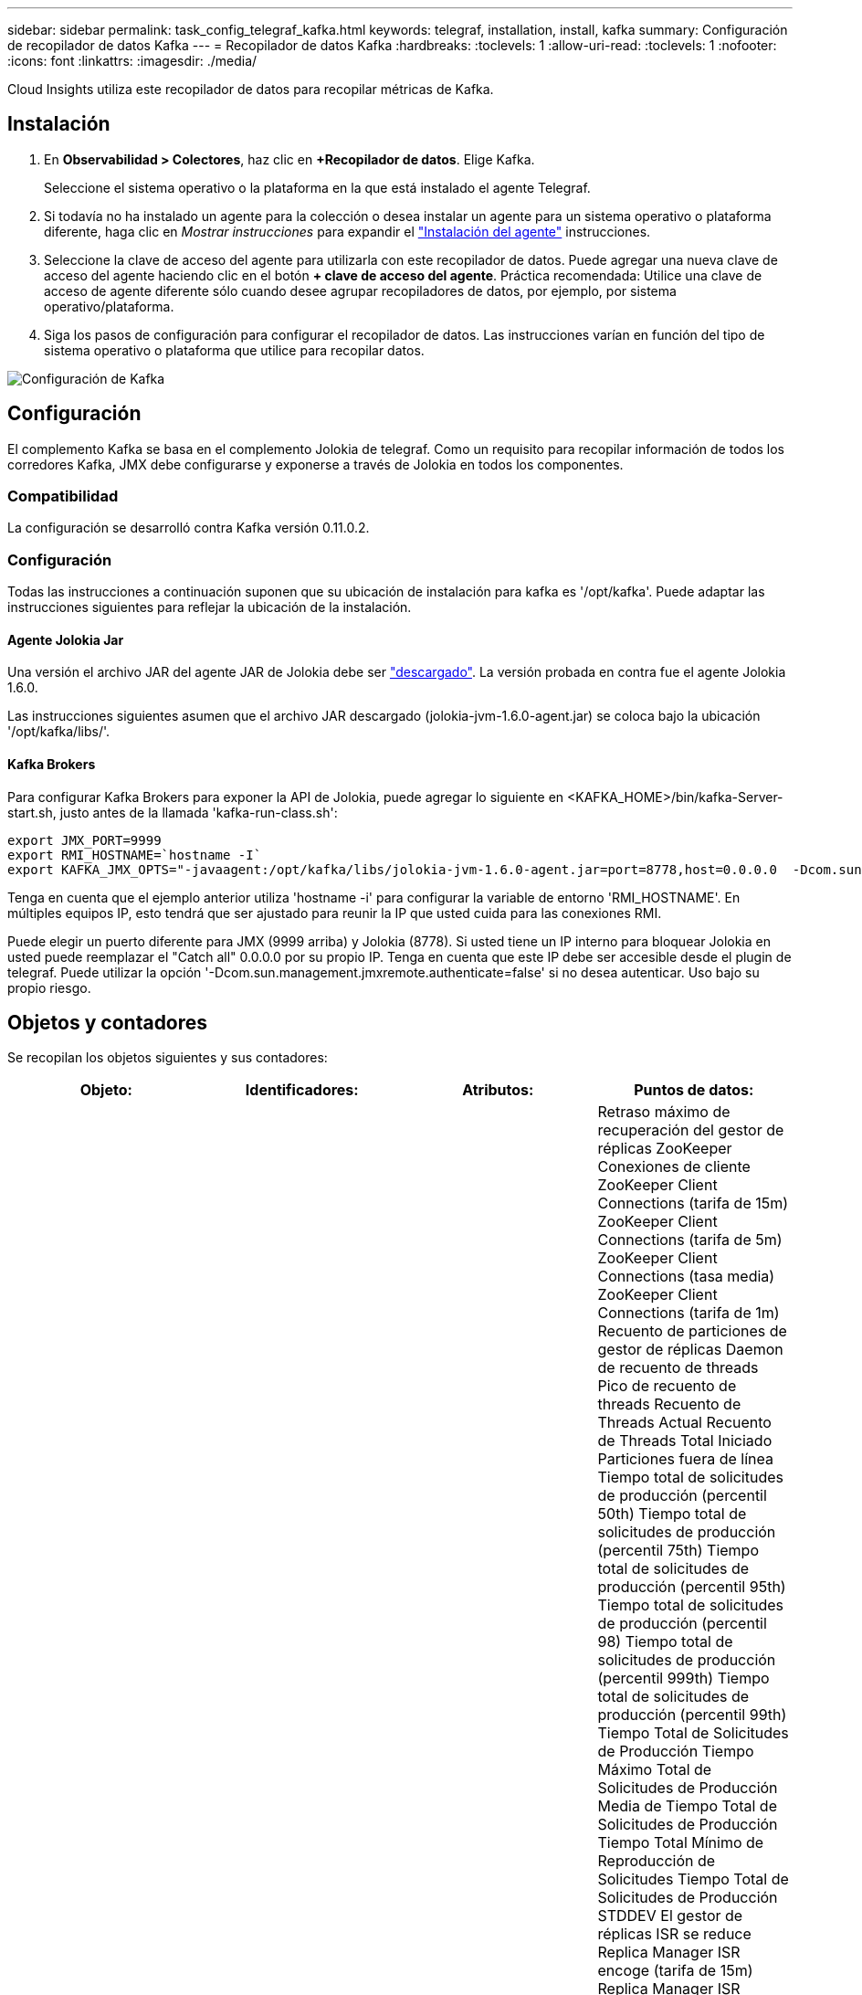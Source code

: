 ---
sidebar: sidebar 
permalink: task_config_telegraf_kafka.html 
keywords: telegraf, installation, install, kafka 
summary: Configuración de recopilador de datos Kafka 
---
= Recopilador de datos Kafka
:hardbreaks:
:toclevels: 1
:allow-uri-read: 
:toclevels: 1
:nofooter: 
:icons: font
:linkattrs: 
:imagesdir: ./media/


[role="lead"]
Cloud Insights utiliza este recopilador de datos para recopilar métricas de Kafka.



== Instalación

. En *Observabilidad > Colectores*, haz clic en *+Recopilador de datos*. Elige Kafka.
+
Seleccione el sistema operativo o la plataforma en la que está instalado el agente Telegraf.

. Si todavía no ha instalado un agente para la colección o desea instalar un agente para un sistema operativo o plataforma diferente, haga clic en _Mostrar instrucciones_ para expandir el link:task_config_telegraf_agent.html["Instalación del agente"] instrucciones.
. Seleccione la clave de acceso del agente para utilizarla con este recopilador de datos. Puede agregar una nueva clave de acceso del agente haciendo clic en el botón *+ clave de acceso del agente*. Práctica recomendada: Utilice una clave de acceso de agente diferente sólo cuando desee agrupar recopiladores de datos, por ejemplo, por sistema operativo/plataforma.
. Siga los pasos de configuración para configurar el recopilador de datos. Las instrucciones varían en función del tipo de sistema operativo o plataforma que utilice para recopilar datos.


image:KafkaDCConfigWindows.png["Configuración de Kafka"]



== Configuración

El complemento Kafka se basa en el complemento Jolokia de telegraf. Como un requisito para recopilar información de todos los corredores Kafka, JMX debe configurarse y exponerse a través de Jolokia en todos los componentes.



=== Compatibilidad

La configuración se desarrolló contra Kafka versión 0.11.0.2.



=== Configuración

Todas las instrucciones a continuación suponen que su ubicación de instalación para kafka es '/opt/kafka'. Puede adaptar las instrucciones siguientes para reflejar la ubicación de la instalación.



==== Agente Jolokia Jar

Una versión el archivo JAR del agente JAR de Jolokia debe ser link:https://jolokia.org/download.html["descargado"]. La versión probada en contra fue el agente Jolokia 1.6.0.

Las instrucciones siguientes asumen que el archivo JAR descargado (jolokia-jvm-1.6.0-agent.jar) se coloca bajo la ubicación '/opt/kafka/libs/'.



==== Kafka Brokers

Para configurar Kafka Brokers para exponer la API de Jolokia, puede agregar lo siguiente en <KAFKA_HOME>/bin/kafka-Server-start.sh, justo antes de la llamada 'kafka-run-class.sh':

[listing]
----
export JMX_PORT=9999
export RMI_HOSTNAME=`hostname -I`
export KAFKA_JMX_OPTS="-javaagent:/opt/kafka/libs/jolokia-jvm-1.6.0-agent.jar=port=8778,host=0.0.0.0  -Dcom.sun.management.jmxremote.password.file=/opt/kafka/config/jmxremote.password -Dcom.sun.management.jmxremote.ssl=false -Djava.rmi.server.hostname=$RMI_HOSTNAME -Dcom.sun.management.jmxremote.rmi.port=$JMX_PORT"
----
Tenga en cuenta que el ejemplo anterior utiliza 'hostname -i' para configurar la variable de entorno 'RMI_HOSTNAME'. En múltiples equipos IP, esto tendrá que ser ajustado para reunir la IP que usted cuida para las conexiones RMI.

Puede elegir un puerto diferente para JMX (9999 arriba) y Jolokia (8778). Si usted tiene un IP interno para bloquear Jolokia en usted puede reemplazar el "Catch all" 0.0.0.0 por su propio IP. Tenga en cuenta que este IP debe ser accesible desde el plugin de telegraf. Puede utilizar la opción '-Dcom.sun.management.jmxremote.authenticate=false' si no desea autenticar. Uso bajo su propio riesgo.



== Objetos y contadores

Se recopilan los objetos siguientes y sus contadores:

[cols="<.<,<.<,<.<,<.<"]
|===
| Objeto: | Identificadores: | Atributos: | Puntos de datos: 


| Kafka Broker | Clúster
Espacio de nombres
Agente | Nombre del nodo
IP del nodo | Retraso máximo de recuperación del gestor de réplicas
ZooKeeper Conexiones de cliente
ZooKeeper Client Connections (tarifa de 15m)
ZooKeeper Client Connections (tarifa de 5m)
ZooKeeper Client Connections (tasa media)
ZooKeeper Client Connections (tarifa de 1m)
Recuento de particiones de gestor de réplicas
Daemon de recuento de threads
Pico de recuento de threads
Recuento de Threads Actual
Recuento de Threads Total Iniciado
Particiones fuera de línea
Tiempo total de solicitudes de producción (percentil 50th)
Tiempo total de solicitudes de producción (percentil 75th)
Tiempo total de solicitudes de producción (percentil 95th)
Tiempo total de solicitudes de producción (percentil 98)
Tiempo total de solicitudes de producción (percentil 999th)
Tiempo total de solicitudes de producción (percentil 99th)
Tiempo Total de Solicitudes de Producción
Tiempo Máximo Total de Solicitudes de Producción
Media de Tiempo Total de Solicitudes de Producción
Tiempo Total Mínimo de Reproducción de Solicitudes
Tiempo Total de Solicitudes de Producción STDDEV
El gestor de réplicas ISR se reduce
Replica Manager ISR encoge (tarifa de 15m)
Replica Manager ISR encoge (tarifa de 5m)
Reducción ISR del gestor de réplicas (tasa media)
Replica Manager ISR encoge (tarifa de 1m)
Media de Inactividad del Manejador de Solicitudes
Manejador de solicitudes en ralentí medio (tarifa de 15m)
Manejador de solicitudes en ralentí medio (tarifa de 5m)
Media de Inactividad del Manejador de Solicitudes (Tasa Media)
Manejador de solicitudes en ralentí medio (tarifa de 1m)
Recuento de generaciones anteriores de recolección de basura G1
Recolección de Basura G1 Tiempo de Generación Antigua
Recolección de Basura G1 Young Generation Count
Recolección de Basura G1 Tiempo de Generación Joven
ZooKeeper solo se conecta
ZooKeeper Sólo Lectura Conexiones (tarifa de 15m)
ZooKeeper Sólo Lectura Conexiones (tarifa de 5m)
ZooKeeper solo conexiones de lectura (tasa media)
ZooKeeper Sólo Lectura Conexiones (tarifa de 1m)
Tiempo medio inactivo del procesador de red
Solicitudes Fetch Follower Tiempo total (50th percentil)
Solicitudes Fetch Follower Tiempo total (75th percentil)
Solicitudes Fetch Follower Tiempo total (95th percentil)
Solicitudes Fetch Follower Tiempo total (98th percentil)
Solicitudes Fetch Follower Tiempo total (999th percentil)
Solicitudes Fetch Follower Tiempo total (99th percentil)
Tiempo Total de Recuperación de Seguidor de Solicitudes
Máximo de tiempo total de recuperación de seguidor de solicitudes
Media de tiempo total de recuperación de seguidor de solicitudes
Tiempo Total Mínimo de Recuperación de Seguidor de Solicitudes
Solicitudes de Recuperación de Tiempo Total de Seguidor STDDEV
Solicitudes en espera en Produce Purgatory
Solicitudes de red Recuperar consumidor
Solicitud de red: Fetch Consumer (tarifa de 5m $)
Solicitud de red: Fetch Consumer (tarifa de 15m $)
Solicitud de red: Recuperar consumidor (tasa media)
Solicitud de red: Fetch Consumer (tarifa de 1m $)
Elecciones de líderes impuros
Elecciones de líderes impuros (tasa de 15m)
Elecciones de líderes impuros (tasa de 5m)
Elecciones de líderes impuros (tasa media)
Elecciones de líderes impuros (tasa de 1m)
Controladoras activas
Memoria de pila confirmada
Inicialización de Memoria de Pila
Memoria de Pila Máx
Memoria de Pila Usada
La sesión de ZooKeeper caduca
ZooKeeper Sesión Expira (15m tarifa)
ZooKeeper Sesión Expira (5m tarifa)
La sesión de ZooKeeper caduca (tasa media)
ZooKeeper Sesión Expira (1m tarifa)
Fallos de autenticación de ZooKeeper
Fallos de autenticación de ZooKeeper (tasa de 15m)
Fallos de autenticación de ZooKeeper (tasa de 5m)
Fallos de autenticación de ZooKeeper (tasa media)
Fallos de autenticación de ZooKeeper (tasa de 1m)
Tiempo de elección de líder (percentil 50th)
Tiempo de elección de líder (percentil 75th)
Tiempo de elección de líder (percentil 95th)
Tiempo de elección de líder (percentil 98th)
Tiempo de elección de líder (percentil 999th)
Tiempo de elección de líder (percentil 99th)
Recuento de Elecciones de Líderes
Tiempo de elección de líder (tasa de 15m)
Tiempo de elección de líder (tasa de 5m)
Tiempo máximo de elección de líder
Tiempo de elección de líder medio
Tiempo de elección de líder (tasa media)
Tiempo Mínimo de Elección de Líder
Tiempo de elección de líder (tasa de 1m)
Tiempo de Elección de Líderes (stddev)
Búsqueda de Seguimiento de Solicitudes de Red
Seguidor de búsqueda de solicitudes de red (tarifa de 15m)
Seguidor de búsqueda de solicitudes de red (tarifa de 5m)
Seguidor de recuperación de solicitudes de red (tasa media)
Seguidor de búsqueda de solicitudes de red (tarifa de 1m)
Mensajes de temas de broker
Mensajes de tema de broker (tarifa 15m)
Mensajes de tema de broker (tarifa 5m)
Mensajes de tema de broker (tasa media)
Mensajes de tema de broker (tarifa 1m)
Bytes de tema de broker en
Bytes de tema de broker (tasa 15m)
Bytes de tema de broker (tasa 5m)
Bytes de Tema de Broker en (Tasa Media)
Bytes de tema de broker (tasa 1m)
Recuento de Desconexiones de ZooKeeper
ZooKeeper desconexiones (tarifa de 15m)
ZooKeeper desconexiones (tarifa de 5m)
ZooKeeper se desconecta (tasa media)
ZooKeeper desconexiones (tarifa de 1m)
Tiempo total de recuperación de solicitudes de red para consumidores (percentil 50th)
Tiempo total de recuperación de solicitudes de red para consumidores (percentil 75th)
Tiempo total de recuperación de solicitudes de red para consumidores (percentil 95th)
Tiempo total de recuperación de solicitudes de red para consumidores (percentil 98th)
Tiempo total de recuperación de solicitudes de red para consumidores (percentil 999th)
Tiempo total de recuperación de solicitudes de red para consumidores (percentil 99th)
Tiempo Total de Recuperación de Solicitudes de Red de Consumidor
Solicitudes de red Recuperar máximo de tiempo total de consumidor
Solicitudes de red Recuperar media de tiempo total de consumidor
Solicitudes de Red: Recuperar Tiempo Total de Consumidor Mínimo
Solicitudes de Red Recuperar Tiempo Total de Consumidor STDDEV
Recuento de latiguillos
Solicitudes en espera en Fetch Purgatory
Bytes de Tema de Broker Fuera
Bytes de salida de tema de broker (tasa 15m)
Bytes de salida de tema de broker (tasa 5m)
Bytes de Salida de Tema de Broker (Tasa Media)
Bytes de salida de tema de broker (tasa 1m)
Autenticaciones de ZooKeeper
Autenticaciones ZooKeeper (tarifa de 15m)
Autenticaciones ZooKeeper (tarifa de 5m)
Autenticaciones de ZooKeeper (tasa media)
Autenticaciones ZooKeeper (tarifa de 1m)
Recuento de Solicitudes Producidas
Solicitudes Produce (tarifa de 15m)
Solicitudes Produce (tarifa de 5m)
Producción de Solicitudes (Tasa Media)
Solicitudes Produce (tarifa de 1m)
El gestor de réplicas ISR se expande
Replica Manager ISR expande (15m de velocidad)
Replica Manager ISR expande (5m de velocidad)
El gestor de réplicas ISR se expande (tasa media)
Replica Manager ISR expande (1m de velocidad)
Gestor de réplicas en Particiones replicadas 
|===


== Resolución de problemas

Puede encontrar información adicional en link:concept_requesting_support.html["Soporte técnico"] página.
